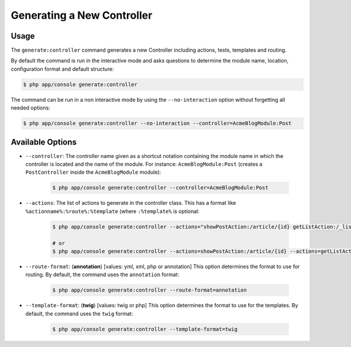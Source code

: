 Generating a New Controller
===========================

Usage
-----

The ``generate:controller`` command generates a new Controller including 
actions, tests, templates and routing.

By default the command is run in the interactive mode and asks questions to
determine the module name, location, configuration format and default
structure:

.. code-block:: bash

    $ php app/console generate:controller

The command can be run in a non interactive mode by using the
``--no-interaction`` option without forgetting all needed options:

.. code-block:: bash

    $ php app/console generate:controller --no-interaction --controller=AcmeBlogModule:Post

Available Options
-----------------

* ``--controller``: The controller name given as a shortcut notation containing 
  the module name in which the controller is located and the name of the
  module. For instance: ``AcmeBlogModule:Post`` (creates a ``PostController``
  inside the ``AcmeBlogModule`` module):

    .. code-block:: bash

        $ php app/console generate:controller --controller=AcmeBlogModule:Post

* ``--actions``: The list of actions to generate in the controller class. This
  has a format like ``%actionname%:%route%:%template`` (where ``:%template%``
  is optional:

    .. code-block:: bash

        $ php app/console generate:controller --actions="showPostAction:/article/{id} getListAction:/_list-posts/{max}:AcmeBlogModule:Post:list_posts.html.twig"
        
        # or
        $ php app/console generate:controller --actions=showPostAction:/article/{id} --actions=getListAction:/_list-posts/{max}:AcmeBlogModule:Post:list_posts.html.twig

* ``--route-format``: (**annotation**) [values: yml, xml, php or annotation] 
  This option determines the format to use for routing. By default, the 
  command uses the ``annotation`` format:

    .. code-block:: bash

        $ php app/console generate:controller --route-format=annotation

* ``--template-format``: (**twig**) [values: twig or php] This option determines
  the format to use for the templates. By default, the command uses the ``twig``
  format:

    .. code-block:: bash

        $ php app/console generate:controller --template-format=twig
